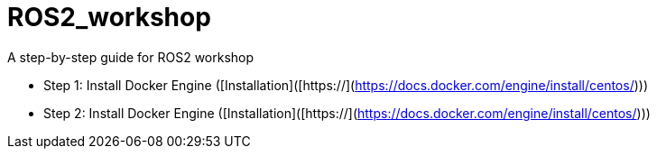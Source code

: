 = ROS2_workshop
A step-by-step guide for ROS2 workshop

* Step 1: Install Docker Engine ([Installation]([https://](https://docs.docker.com/engine/install/centos/)))
    
* Step 2: Install Docker Engine ([Installation]([https://](https://docs.docker.com/engine/install/centos/)))